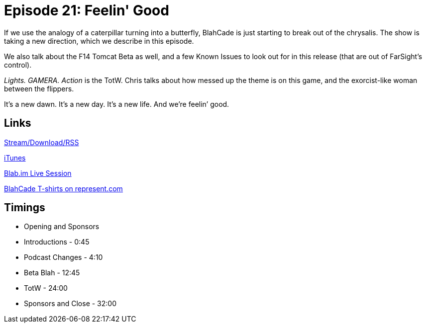 = Episode 21: Feelin' Good
:hp-tags: TotM, TotW
:hp-image: logo.png
:published_at: 2015-09-14

If we use the analogy of a caterpillar turning into a butterfly, BlahCade is just starting to break out of the chrysalis.
The show is taking a new direction, which we describe in this episode.

We also talk about the F14 Tomcat Beta as well, and a few Known Issues to look out for in this release (that are out of FarSight’s control).

_Lights. GAMERA. Action_ is the TotW.
Chris talks about how messed up the theme is on this game, and the exorcist-like woman between the flippers.

It’s a new dawn. It’s a new day. It’s a new life. And we’re feelin’ good.

== Links

http://shoutengine.com/BlahCadePodcast/feelin-good-12340[Stream/Download/RSS]

https://itunes.apple.com/us/podcast/blahcade-podcast/id1039748922?mt=2[iTunes]

https://blab.im/BlahCade[Blab.im Live Session]

https://represent.com/blahcade-shirt[BlahCade T-shirts on represent.com]

== Timings

* Opening and Sponsors
* Introductions - 0:45
* Podcast Changes - 4:10
* Beta Blah - 12:45
* TotW - 24:00
* Sponsors and Close - 32:00
